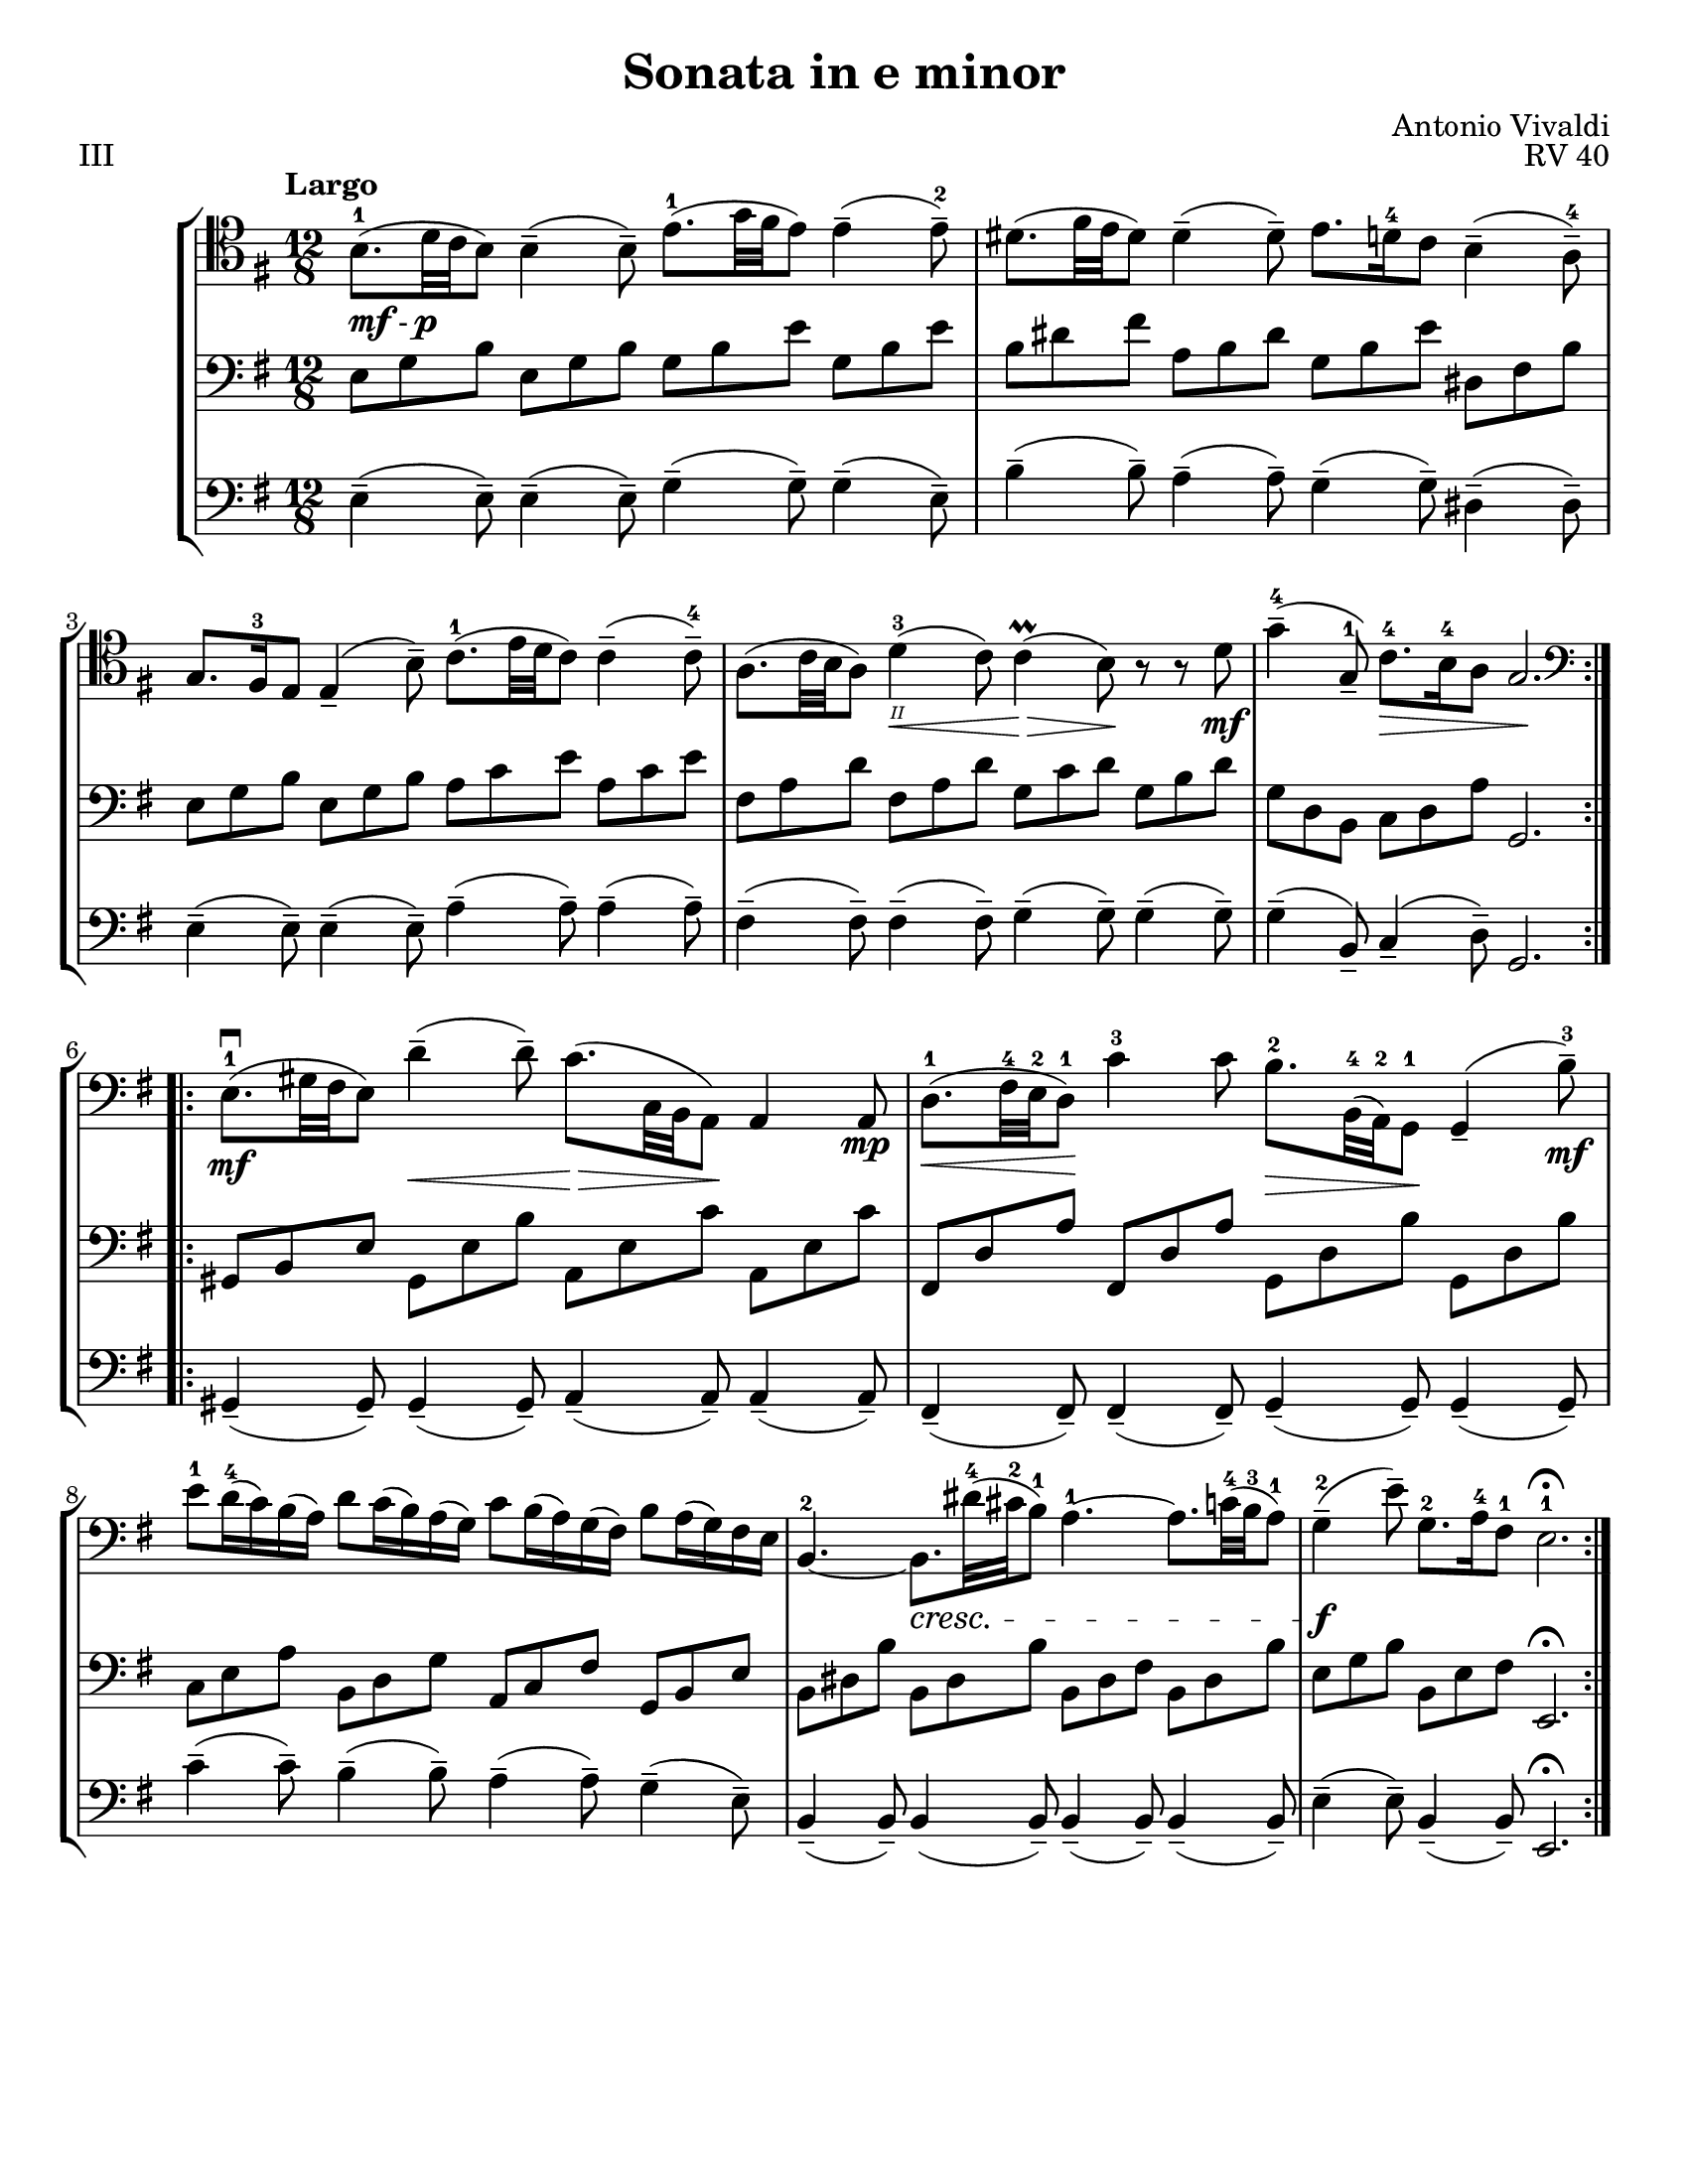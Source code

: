 \version "2.24.3"

\header {
  title = "Sonata in e minor"
  composer = "Antonio Vivaldi"
  opus = "RV 40"
  tagline = #f
}

\paper {
  #(set-paper-size "letter")
}

mfp = \markup { \dynamic mf - \dynamic p }

celloi = \relative {
  \time 12/8
  \key e \minor
  \clef tenor
  \tempo Largo
  \romanStringNumbers
  \set stringNumberOrientations = #'(down)
  \autoLineBreaksOff
  \repeat volta 2 {
    b8._\mfp-1 (d32 c b8) 4\tenuto (8\tenuto) e8.-1 (g32 fis e8) 4\tenuto (8\tenuto)-2
    | dis8. (fis32 e dis8) 4\tenuto (8\tenuto) e8. d16-4 c8 b4\tenuto (a8\tenuto)-4 \break
    | g8. fis16-3 e8 4\tenuto (b'8\tenuto) c8.-1 (e32 d c8) 4\tenuto (8\tenuto)-4
    | a8. (c32 b a8) d4\<-3\2 (c8) 4\prall\> (b8)\! r r d8\mf
    | g4\tenuto-4 (g,8\tenuto-1) c8.\>-4 b16-4 a8 g2.\! \break
  }
  \repeat volta 2 {
    \clef bass e8.\mf\downbow-1 (gis32 fis e8) d'4\tenuto\< (8\tenuto) c8.\> (c,32 b a8)\! 4 8\mp
    | d8.\<-1 (fis32-4 e-2 d8-1)\! c'4-3 8 b8.\>-2 b,32-4 (a-2) g8\!-1 g4\tenuto (b'8\tenuto-3) \mf \break
    | e8-1 d16-4 (c) b (a) d8 c16 (b) a (g) c8 b16 (a) g (fis) b8 a16 (g) fis e
    | b4.~-2 b8.\cresc dis'32-4 (cis-2 b8-1) a4.~-1 a8. c32-4 (b-3 a8-1)
    | g4\tenuto\f-2 (e'8\tenuto) g,8.-2 a16-4 fis8-1 e2.-1\fermata
  }
}

celloii = \relative {
  \time 12/8
  \key e \minor
  \clef bass
  \repeat volta 2 {
    b,8_\markup { \italic \small pizz. } e g b, e g e g b e, g b
    | dis, fis b dis, fis b e, g c dis,? fis b
    | b,8 e g b, e g c, e a c, e a
    | c, fis a c, d a' c, d g b, d g
    | b, d g c, e a g,2.
  }
  \repeat volta 2 {
    b8 e gis b, e gis a, c e a, c e
    | d fis a d, fis a b, d g b, d g
    | c, e a b, d g a, c fis g, b e
    | b dis fis b, dis fis b, dis fis b, dis b'
    | e, g b b, e g e,2. \fermata
  }
}

celloii_ii = \relative {
  \time 12/8
  \key e \minor
  \clef bass
  \repeat volta 2 {
    e8 g b e, g b g b e g, b e
    | b dis fis a, b dis g, b e dis, fis b
    | e, g b e, g b a c e a, c e
    | fis, a d fis, a d g, c d g, b d
    | g, d b c d a' g,2.
  }
  \repeat volta 2 {
    gis8 b e gis, e' b' a, e' c' a, e' c'
    | fis,, d' a' fis, d' a' g, d' b' g, d' b'
    | c, e a b, d g a, c fis g, b e
    | b dis b' b, dis b' b, dis fis b, dis b'
    | e, g b b, e fis e,2. \fermata
  }
}

celloiii = \relative {
  \time 12/8
  \key e \minor
  \clef bass
  \repeat volta 2 {
    e4\tenuto (8\tenuto) e4\tenuto (8\tenuto) g4\tenuto (g8\tenuto) 4\tenuto (e8\tenuto)
    | b'4\tenuto (8\tenuto) a4\tenuto (8\tenuto) g4\tenuto (8\tenuto) dis4\tenuto (8\tenuto)
    | e4\tenuto (8\tenuto) e4\tenuto (8\tenuto) a4\tenuto (8\tenuto) 4\tenuto (8\tenuto)
    | fis4\tenuto (8\tenuto) 4\tenuto (8\tenuto) g4\tenuto (8\tenuto) 4\tenuto (8\tenuto)
    | g4\tenuto (b,8\tenuto) c4\tenuto (d8\tenuto) g,2.
  }
  \repeat volta 2 {
    gis4\tenuto (8\tenuto) 4\tenuto (8\tenuto) a4\tenuto (8\tenuto) 4\tenuto (8\tenuto)
    | fis4\tenuto (8\tenuto) 4\tenuto (8\tenuto) g4\tenuto (8\tenuto) 4\tenuto (8\tenuto)
    | c'4\tenuto (8\tenuto) b4\tenuto (8\tenuto) a4\tenuto (8\tenuto) g4\tenuto (e8\tenuto)
    | b4\tenuto (8\tenuto) 4 (8\tenuto) 4\tenuto (8\tenuto) 4\tenuto (8\tenuto)
    | e4\tenuto (8\tenuto) b4\tenuto (8\tenuto) e,2.\fermata
  }
}

\book {
  \score {
    \header {
      piece = "III"
    }
    \new StaffGroup {
      <<
        \new Staff \celloi
        \new Staff \celloii_ii
        \new Staff \celloiii
      >>
    }
  }
}
